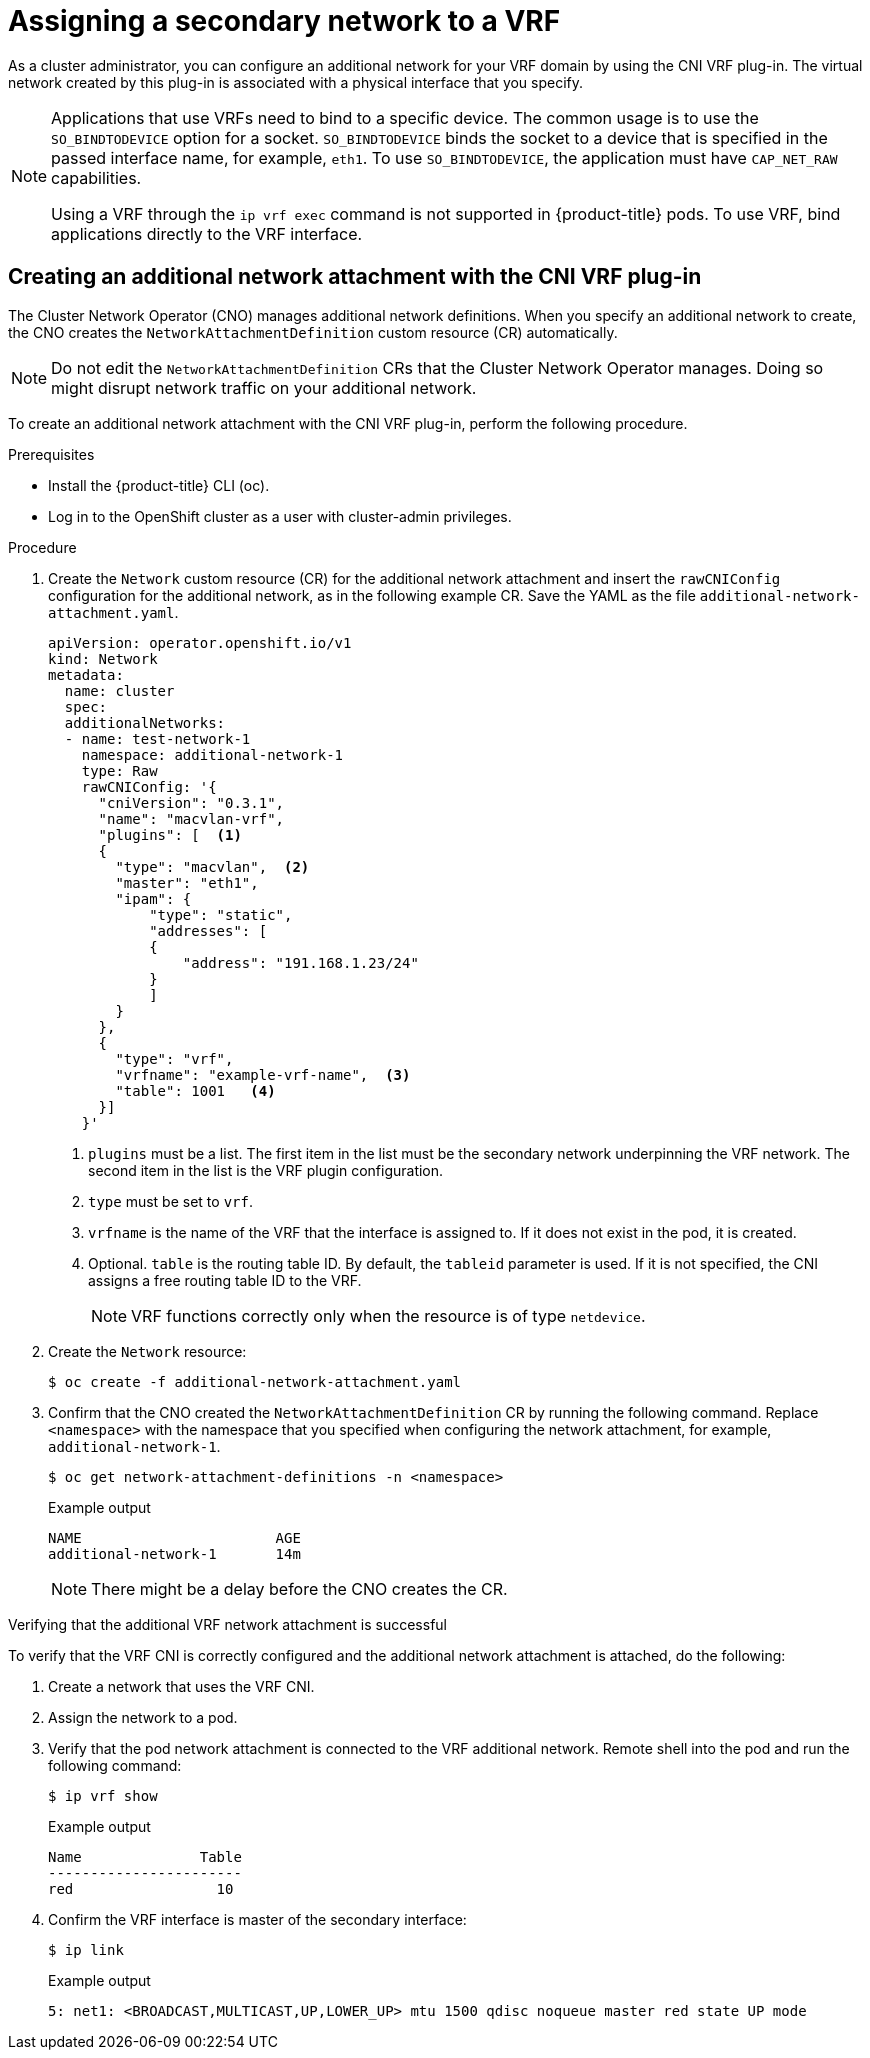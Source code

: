 // Module included in the following assemblies:
//
// networking/multiple_networks/assigning-a-secondary-network-to-a-vrf.adoc


[id="cnf-assigning-a-secondary-network-to-a-vrf_{context}"]
= Assigning a secondary network to a VRF

As a cluster administrator, you can configure an additional network for your VRF domain by using the CNI VRF plug-in. The virtual network created by this plug-in is associated with a physical interface that you specify.

[NOTE]
====
Applications that use VRFs need to bind to a specific device. The common usage is to use the `SO_BINDTODEVICE` option for a socket. `SO_BINDTODEVICE` binds the socket to a device that is specified in the passed interface name, for example, `eth1`. To use `SO_BINDTODEVICE`, the application must have `CAP_NET_RAW` capabilities.

Using a VRF through the `ip vrf exec` command is not supported in {product-title} pods. To use VRF, bind applications directly to the VRF interface.
====

[id="cnf-creating-an-additional-network-attachment-with-the-cni-vrf-plug-in_{context}"]
== Creating an additional network attachment with the CNI VRF plug-in

The Cluster Network Operator (CNO) manages additional network definitions. When you specify an additional network to create, the CNO creates the `NetworkAttachmentDefinition` custom resource (CR) automatically.

[NOTE]
====
Do not edit the `NetworkAttachmentDefinition` CRs that the Cluster Network Operator manages. Doing so might disrupt network traffic on your additional network.
====

To create an additional network attachment with the CNI VRF plug-in, perform the following procedure.

.Prerequisites

* Install the {product-title} CLI (oc).
* Log in to the OpenShift cluster as a user with cluster-admin privileges.

.Procedure

. Create the `Network` custom resource (CR) for the additional network attachment and insert the `rawCNIConfig` configuration for the additional network, as in the following example CR. Save the YAML as the file `additional-network-attachment.yaml`.
+
[source,yaml]
----
apiVersion: operator.openshift.io/v1
kind: Network
metadata:
  name: cluster
  spec:
  additionalNetworks:
  - name: test-network-1
    namespace: additional-network-1
    type: Raw
    rawCNIConfig: '{
      "cniVersion": "0.3.1",
      "name": "macvlan-vrf",
      "plugins": [  <1>
      {
        "type": "macvlan",  <2>
        "master": "eth1",
        "ipam": {
            "type": "static",
            "addresses": [
            {
                "address": "191.168.1.23/24"
            }
            ]
        }
      },
      {
        "type": "vrf",
        "vrfname": "example-vrf-name",  <3>
        "table": 1001   <4>
      }]
    }'
----
<1> `plugins` must be a list. The first item in the list must be the secondary network underpinning the VRF network. The second item in the list is the VRF plugin configuration.
<2> `type` must be set to `vrf`.
<3> `vrfname` is the name of the VRF that the interface is assigned to. If it does not exist in the pod, it is created.
<4> Optional. `table` is the routing table ID. By default, the `tableid` parameter is used. If it is not specified, the CNI assigns a free routing table ID to the VRF.
+
[NOTE]
====
VRF functions correctly only when the resource is of type `netdevice`.
====

. Create the `Network` resource:
+
[source,terminal]
----
$ oc create -f additional-network-attachment.yaml
----

. Confirm that the CNO created the `NetworkAttachmentDefinition` CR by running the following command. Replace `<namespace>` with the namespace that you specified when configuring the network attachment, for example, `additional-network-1`.
+
[source,terminal]
----
$ oc get network-attachment-definitions -n <namespace>
----
+
.Example output
[source,terminal]
----
NAME                       AGE
additional-network-1       14m
----
+
[NOTE]
====
There might be a delay before the CNO creates the CR.
====

.Verifying that the additional VRF network attachment is successful

To verify that the VRF CNI is correctly configured and the additional network attachment is attached, do the following:

. Create a network that uses the VRF CNI.
. Assign the network to a pod.
. Verify that the pod network attachment is connected to the VRF additional network. Remote shell into the pod and run the following command:
+
[source,terminal]
----
$ ip vrf show
----
+
.Example output
+
[source,terminal]
----
Name              Table
-----------------------
red                 10
----
. Confirm the VRF interface is master of the secondary interface:
+
[source,terminal]
----
$ ip link
----
+
.Example output
+
[source,terminal]
----
5: net1: <BROADCAST,MULTICAST,UP,LOWER_UP> mtu 1500 qdisc noqueue master red state UP mode
----

